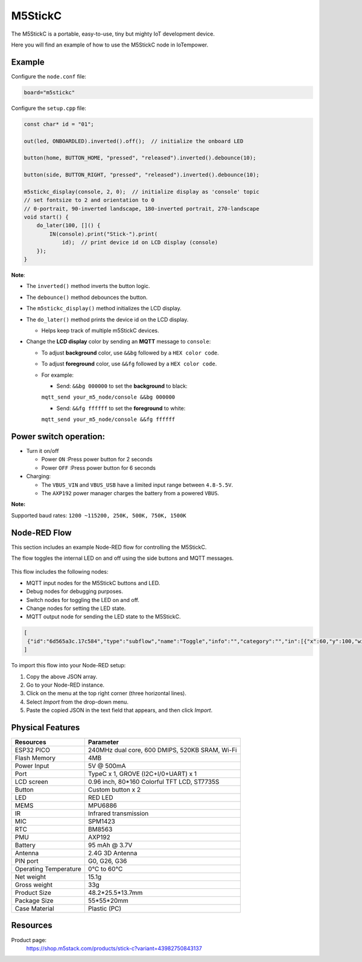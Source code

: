 M5StickC
========

The M5StickC is a portable, easy-to-use, tiny but mighty IoT development device.

Here you will find an example of how to use the M5StickC node in IoTempower.

Example
-------

Configure the ``node.conf`` file:

..  code-block:: bash
  
  board="m5stickc"

Configure the ``setup.cpp`` file:

..  code-block:: cpp

    const char* id = "01";

    out(led, ONBOARDLED).inverted().off();  // initialize the onboard LED

    button(home, BUTTON_HOME, "pressed", "released").inverted().debounce(10);

    button(side, BUTTON_RIGHT, "pressed", "released").inverted().debounce(10);

    m5stickc_display(console, 2, 0);  // initialize display as 'console' topic
    // set fontsize to 2 and orientation to 0
    // 0-portrait, 90-inverted landscape, 180-inverted portrait, 270-landscape
    void start() {
        do_later(100, []() {
            IN(console).print("Stick-").print(
                id);  // print device id on LCD display (console)
        });
    }


**Note**:

- The ``inverted()`` method inverts the button logic.
- The ``debounce()`` method debounces the button.
- The ``m5stickc_display()`` method initializes the LCD display.
- The ``do_later()`` method prints the device id on the LCD display.
 
  - Helps keep track of multiple m5StickC devices.

- Change the **LCD display** color by sending an **MQTT** message to ``console``:
 
  - To adjust **background** color, use ``&&bg`` followed by a ``HEX color code``.
  - To adjust **foreground** color, use ``&&fg`` followed by a ``HEX color code``.
  
  - For example:  
   
    - Send: ``&&bg 000000`` to set the **background** to black: 
    
    ``mqtt_send your_m5_node/console &&bg 000000``
    
    - Send: ``&&fg ffffff`` to set the **foreground** to white: 
    
    ``mqtt_send your_m5_node/console &&fg ffffff``


Power switch operation:
-----------------------

- Turn it on/off
  
  - Power ``ON`` :Press power button for 2 seconds
  - Power ``OFF`` :Press power button for 6 seconds

- Charging:
 
  - The ``VBUS_VIN`` and ``VBUS_USB`` have a limited input range between ``4.8-5.5V``.
  - The ``AXP192`` power manager charges the battery from a powered ``VBUS``.

**Note:**

Supported baud rates: ``1200 ~115200, 250K, 500K, 750K, 1500K``


Node-RED Flow
-------------

This section includes an example Node-RED flow for controlling the M5StickC. 

The flow toggles the internal LED on and off using the side buttons and MQTT messages.

.. figure:: /doc/images/m5stickc_toggleLED_example_flow.png
   :width: 100%
   :figwidth: 100%
   :align: center
   :alt: M5StickC Toggle LED Example Flow
   :name: m5stickc_toggleLED_example_flow


This flow includes the following nodes:

- MQTT input nodes for the M5StickC buttons and LED.
- Debug nodes for debugging purposes.
- Switch nodes for toggling the LED on and off.
- Change nodes for setting the LED state.
- MQTT output node for sending the LED state to the M5StickC.

.. code-block:: json

    [
     {"id":"6d565a3c.17c584","type":"subflow","name":"Toggle","info":"","category":"","in":[{"x":60,"y":100,"wires":[{"id":"a6449155.3cdd8"}]}],"out":[{"x":440,"y":60,"wires":[{"id":"519f75ef.d3d8cc","port":0}]},{"x":440,"y":140,"wires":[{"id":"d35764b.91d1e98","port":0}]}],"env":[{"name":"option1","type":"bool","value":"true"},{"name":"option2","type":"bool","value":"false"}],"meta":{},"color":"#DDAA99","outputLabels":["Option 1","Option 2",""],"icon":"node-red/switch.svg"},{"id":"519f75ef.d3d8cc","type":"change","z":"6d565a3c.17c584","name":"Option 1","rules":[{"t":"set","p":"payload","pt":"msg","to":"option1","tot":"env"},{"t":"set","p":"next","pt":"flow","to":"0","tot":"str"}],"action":"","property":"","from":"","to":"","reg":false,"x":300,"y":80,"wires":[[]]},{"id":"d35764b.91d1e98","type":"change","z":"6d565a3c.17c584","name":"Option 2","rules":[{"t":"set","p":"payload","pt":"msg","to":"option2","tot":"env"},{"t":"set","p":"next","pt":"flow","to":"1","tot":"str"}],"action":"","property":"","from":"","to":"","reg":false,"x":300,"y":120,"wires":[[]]},{"id":"a6449155.3cdd8","type":"switch","z":"6d565a3c.17c584","name":"","property":"next","propertyType":"flow","rules":[{"t":"eq","v":"1","vt":"str"},{"t":"else"}],"checkall":"true","repair":false,"outputs":2,"x":150,"y":100,"wires":[["519f75ef.d3d8cc"],["d35764b.91d1e98"]]},{"id":"0219001e4cf6fd99","type":"tab","label":"Flow 1","disabled":false,"info":"","env":[]},{"id":"afef96c16940b2dd","type":"debug","z":"0219001e4cf6fd99","name":"debug 1","active":true,"tosidebar":true,"console":false,"tostatus":false,"complete":"false","statusVal":"","statusType":"auto","x":360,"y":200,"wires":[]},{"id":"a43e9023d176c29b","type":"mqtt in","z":"0219001e4cf6fd99","name":"m5stick/home","topic":"m5stick/home","qos":"2","datatype":"auto-detect","broker":"0edb8bf3e9c2706a","nl":false,"rap":true,"rh":0,"inputs":0,"x":140,"y":200,"wires":[["afef96c16940b2dd","0d941c4712540c41"]]},{"id":"9cba322878ed2bba","type":"mqtt in","z":"0219001e4cf6fd99","name":"m5stick/led","topic":"m5stick/led","qos":"2","datatype":"auto-detect","broker":"0edb8bf3e9c2706a","nl":false,"rap":true,"rh":0,"inputs":0,"x":140,"y":260,"wires":[["afef96c16940b2dd"]]},{"id":"8ff63993707fa0a0","type":"mqtt in","z":"0219001e4cf6fd99","name":"m5stick/side","topic":"m5stick/side","qos":"2","datatype":"auto-detect","broker":"0edb8bf3e9c2706a","nl":false,"rap":true,"rh":0,"inputs":0,"x":130,"y":320,"wires":[["afef96c16940b2dd","0d941c4712540c41"]]},{"id":"c2218b78ba588270","type":"mqtt out","z":"0219001e4cf6fd99","name":"","topic":"m5stick/led/set","qos":"","retain":"false","respTopic":"","contentType":"","userProps":"","correl":"","expiry":"","broker":"0edb8bf3e9c2706a","x":750,"y":380,"wires":[]},{"id":"2ade6942db5dcec8","type":"switch","z":"0219001e4cf6fd99","name":"","property":"payload","propertyType":"msg","rules":[{"t":"eq","v":"pressed","vt":"str"}],"checkall":"true","repair":false,"outputs":1,"x":440,"y":320,"wires":[["0f095ef88d239930"]]},{"id":"0d941c4712540c41","type":"rbe","z":"0219001e4cf6fd99","name":"","func":"rbe","gap":"","start":"","inout":"out","septopics":true,"property":"payload","topi":"topic","x":370,"y":260,"wires":[["2ade6942db5dcec8","e8c2a8f9dd2a3ac1"]]},{"id":"ee498e28af20f459","type":"change","z":"0219001e4cf6fd99","name":"set off","rules":[{"t":"set","p":"payload","pt":"msg","to":"off","tot":"str"}],"action":"","property":"","from":"","to":"","reg":false,"x":630,"y":440,"wires":[["c2218b78ba588270"]]},{"id":"3e8b53b6b8a5acdf","type":"change","z":"0219001e4cf6fd99","name":"set on","rules":[{"t":"set","p":"payload","pt":"msg","to":"on","tot":"str"}],"action":"","property":"","from":"","to":"","reg":false,"x":640,"y":320,"wires":[["c2218b78ba588270"]]},{"id":"e8c2a8f9dd2a3ac1","type":"debug","z":"0219001e4cf6fd99","name":"debug 2","active":false,"tosidebar":true,"console":false,"tostatus":false,"complete":"payload","targetType":"msg","statusVal":"","statusType":"auto","x":600,"y":260,"wires":[]},{"id":"0f095ef88d239930","type":"subflow:6d565a3c.17c584","z":"0219001e4cf6fd99","name":"","x":480,"y":380,"wires":[["3e8b53b6b8a5acdf"],["ee498e28af20f459"]]},{"id":"0edb8bf3e9c2706a","type":"mqtt-broker","name":"local gw","broker":"192.168.91.29","port":"1883","clientid":"","autoConnect":true,"usetls":false,"protocolVersion":"4","keepalive":"60","cleansession":true,"autoUnsubscribe":true,"birthTopic":"","birthQos":"0","birthRetain":"false","birthPayload":"","birthMsg":{},"closeTopic":"","closeQos":"0","closeRetain":"false","closePayload":"","closeMsg":{},"willTopic":"","willQos":"0","willRetain":"false","willPayload":"","willMsg":{},"userProps":"","sessionExpiry":""}
    ]

To import this flow into your Node-RED setup:

1. Copy the above JSON array.
2. Go to your Node-RED instance.
3. Click on the menu at the top right corner (three horizontal lines).
4. Select *Import* from the drop-down menu.
5. Paste the copied JSON in the text field that appears, and then click *Import*.



Physical Features
-----------------


.. table::
   :widths: auto

   +----------------------+--------------------------------------------------+
   | Resources            | Parameter                                        |
   +======================+==================================================+
   | ESP32 PICO           | 240MHz dual core, 600 DMIPS, 520KB SRAM, Wi-Fi   |
   +----------------------+--------------------------------------------------+
   | Flash Memory         | 4MB                                              |
   +----------------------+--------------------------------------------------+
   | Power Input          | 5V @ 500mA                                       |
   +----------------------+--------------------------------------------------+
   | Port                 | TypeC x 1, GROVE (I2C+I/0+UART) x 1              |
   +----------------------+--------------------------------------------------+
   | LCD screen           | 0.96 inch, 80*160 Colorful TFT LCD, ST7735S      |
   +----------------------+--------------------------------------------------+
   | Button               | Custom button x 2                                |
   +----------------------+--------------------------------------------------+
   | LED                  | RED LED                                          |
   +----------------------+--------------------------------------------------+
   | MEMS                 | MPU6886                                          |
   +----------------------+--------------------------------------------------+
   | IR                   | Infrared transmission                            |
   +----------------------+--------------------------------------------------+
   | MIC                  | SPM1423                                          |
   +----------------------+--------------------------------------------------+
   | RTC                  | BM8563                                           |
   +----------------------+--------------------------------------------------+
   | PMU                  | AXP192                                           |
   +----------------------+--------------------------------------------------+
   | Battery              | 95 mAh @ 3.7V                                    |
   +----------------------+--------------------------------------------------+
   | Antenna              | 2.4G 3D Antenna                                  |
   +----------------------+--------------------------------------------------+
   | PIN port             | G0, G26, G36                                     |
   +----------------------+--------------------------------------------------+
   | Operating Temperature| 0°C to 60°C                                      |
   +----------------------+--------------------------------------------------+
   | Net weight           | 15.1g                                            |
   +----------------------+--------------------------------------------------+
   | Gross weight         | 33g                                              |
   +----------------------+--------------------------------------------------+
   | Product Size         | 48.2*25.5*13.7mm                                 |
   +----------------------+--------------------------------------------------+
   | Package Size         | 55*55*20mm                                       |
   +----------------------+--------------------------------------------------+
   | Case Material        | Plastic (PC)                                     |
   +----------------------+--------------------------------------------------+


Resources
---------

Product page:
    https://shop.m5stack.com/products/stick-c?variant=43982750843137